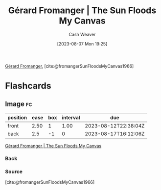 :PROPERTIES:
:ROAM_REFS: [cite:@fromangerSunFloodsMyCanvas1966]
:ID:       9c9d6fc6-3e75-416e-b5aa-ae6362c0ba9b
:LAST_MODIFIED: [2023-08-11 Fri 15:38]
:END:
#+title: Gérard Fromanger | The Sun Floods My Canvas
#+hugo_custom_front_matter: :slug "9c9d6fc6-3e75-416e-b5aa-ae6362c0ba9b"
#+author: Cash Weaver
#+date: [2023-08-07 Mon 19:25]
#+filetags: :reference:

[[id:2f34af1f-163a-425e-8029-aaf9a0b6937a][Gérard Fromanger]], [cite:@fromangerSunFloodsMyCanvas1966]

#+DOWNLOADED: https://www.museum-barberini.de/images/052_paris_deleuze.jpg?w=1600 @ 2023-08-07 19:25:52
[[file:2023-08-07_19-25-52_052_paris_deleuze.jpg.jpeg]]

* Flashcards
** Image :fc:
:PROPERTIES:
:CREATED: [2023-08-10 Thu 09:11]
:FC_CREATED: 2023-08-10T16:12:06Z
:FC_TYPE:  double
:ID:       ddd8026a-e17d-4852-bf8d-4c30a8814818
:END:
:REVIEW_DATA:
| position | ease | box | interval | due                  |
|----------+------+-----+----------+----------------------|
| front    | 2.50 |   1 |     1.00 | 2023-08-12T22:38:04Z |
| back     |  2.5 |  -1 |        0 | 2023-08-17T16:12:06Z |
:END:

[[id:9c9d6fc6-3e75-416e-b5aa-ae6362c0ba9b][Gérard Fromanger | The Sun Floods My Canvas]]

*** Back
[[file:2023-08-07_19-25-52_052_paris_deleuze.jpg.jpeg]]
*** Source
[cite:@fromangerSunFloodsMyCanvas1966]
#+print_bibliography: